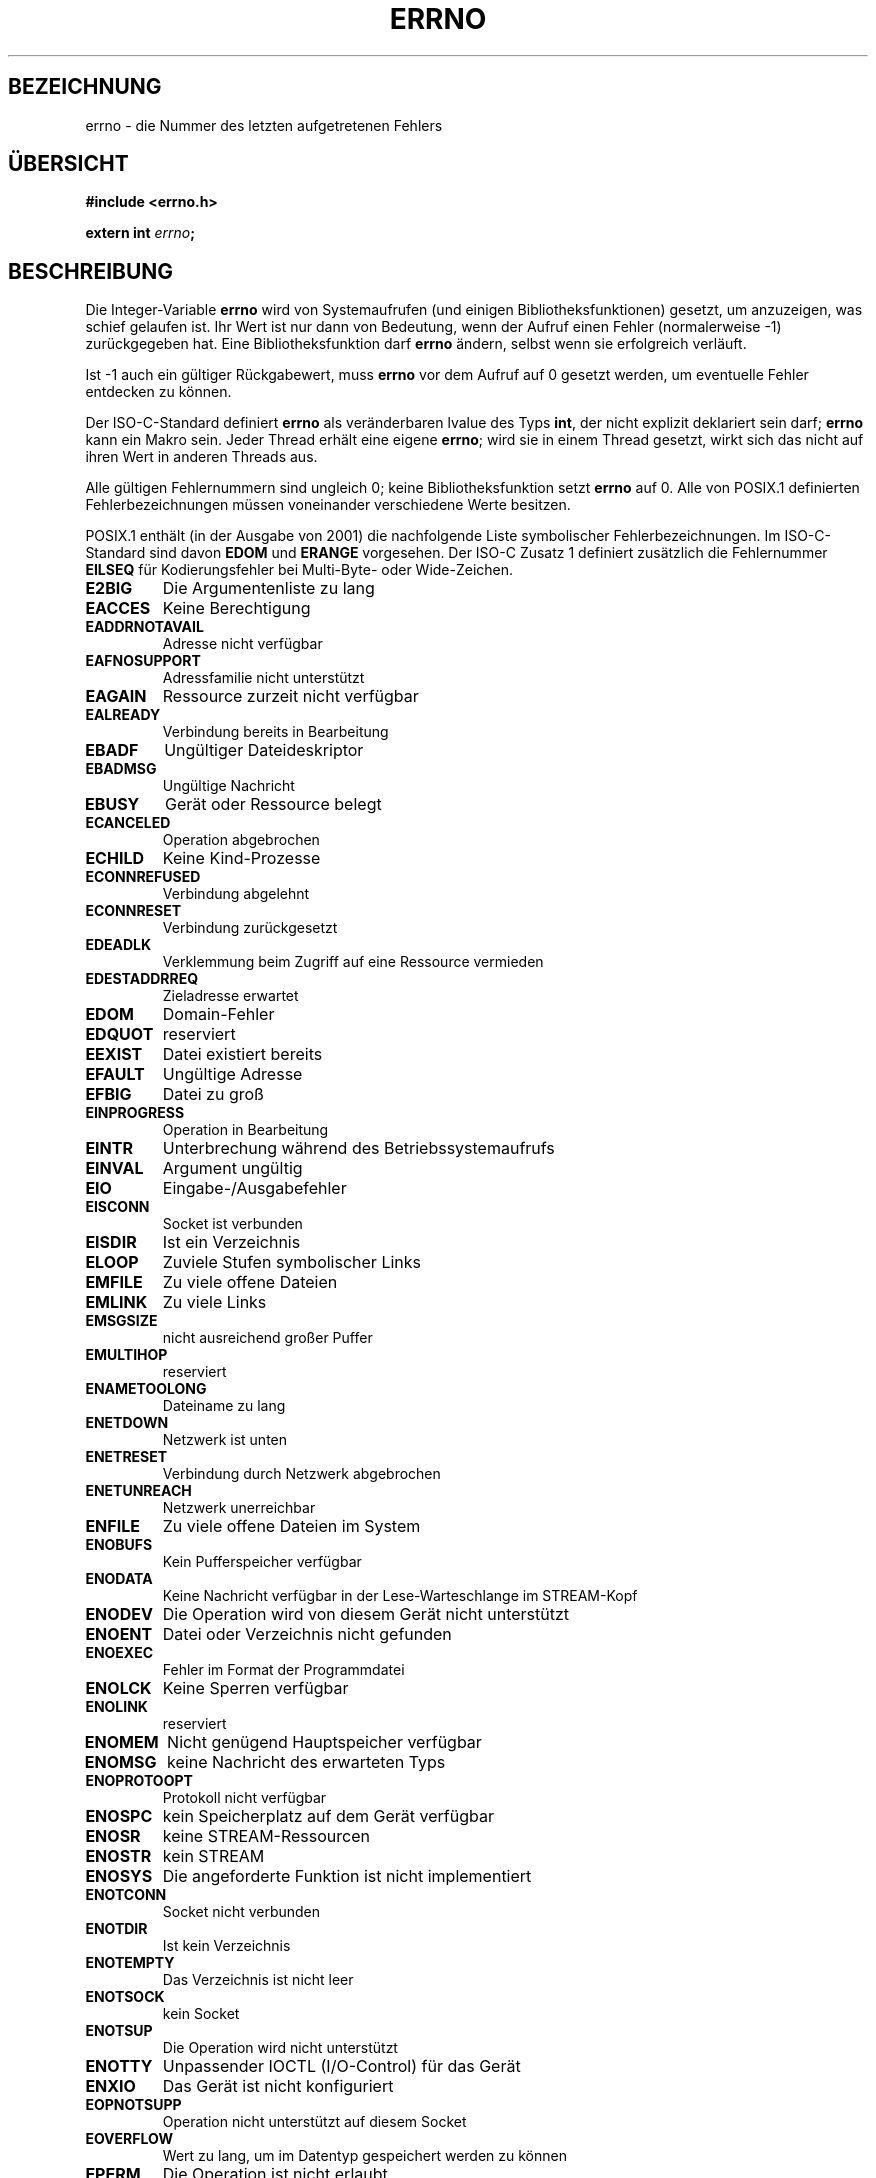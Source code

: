 .\" Copyright (c) 1996 Andries Brouwer (aeb@cwi.nl)
.\"
.\" This is free documentation; you can redistribute it and/or
.\" modify it under the terms of the GNU General Public License as
.\" published by the Free Software Foundation; either version 2 of
.\" the License, or (at your option) any later version.
.\"
.\" The GNU General Public License's references to "object code"
.\" and "executables" are to be interpreted as the output of any
.\" document formatting or typesetting system, including
.\" intermediate and printed output.
.\"
.\" This manual is distributed in the hope that it will be useful,
.\" but WITHOUT ANY WARRANTY; without even the implied warranty of
.\" MERCHANTABILITY or FITNESS FOR A PARTICULAR PURPOSE.  See the
.\" GNU General Public License for more details.
.\"
.\" You should have received a copy of the GNU General Public
.\" License along with this manual; if not, write to the Free
.\" Software Foundation, Inc., 675 Mass Ave, Cambridge, MA 02139,
.\" USA.
.\"
.\" Translated into german by Christoph Seibert <seibert@cs.uni-bonn.de>
.\"
.\" sync: man-pages 1.70
.\"
.TH ERRNO 3 "5. Oktober 2002" "" "Bibliotheksfunktionen"
.SH BEZEICHNUNG
errno \- die Nummer des letzten aufgetretenen Fehlers
.SH "ÜBERSICHT"
.nf
.B #include <errno.h>
.sp
.BI "extern int " errno ";"
.fi
.SH BESCHREIBUNG
Die Integer-Variable
.B errno
wird von Systemaufrufen (und einigen Bibliotheksfunktionen) gesetzt,
um anzuzeigen, was schief gelaufen ist.  Ihr Wert ist nur dann von
Bedeutung, wenn der Aufruf einen Fehler (normalerweise \-1)
zurückgegeben hat.  Eine Bibliotheksfunktion darf
.B errno
ändern, selbst wenn sie erfolgreich verläuft.

Ist \-1 auch ein gültiger Rückgabewert, muss
.B errno
vor dem Aufruf auf 0 gesetzt werden, um eventuelle Fehler entdecken zu
können.

Der ISO-C-Standard definiert
.B errno
als veränderbaren lvalue des Typs
.BR int ,
der nicht explizit deklariert sein darf;
.B errno
kann ein Makro sein. Jeder Thread erhält eine eigene
.BR errno ;
wird sie in einem Thread gesetzt, wirkt sich das nicht auf ihren Wert
in anderen Threads aus.

Alle gültigen Fehlernummern sind ungleich 0; keine
Bibliotheksfunktion setzt
.B errno
auf 0.  Alle von POSIX.1 definierten Fehlerbezeichnungen müssen
voneinander verschiedene Werte besitzen.

POSIX.1 enthält (in der Ausgabe von 2001) die nachfolgende Liste
symbolischer Fehlerbezeichnungen.  Im ISO-C-Standard sind davon
.B EDOM
und
.B ERANGE
vorgesehen.  Der ISO-C Zusatz 1 definiert zusätzlich die Fehlernummer
.B EILSEQ
für Kodierungsfehler bei Multi-Byte- oder Wide-Zeichen.

.TP
.B E2BIG
Die Argumentenliste zu lang
.TP
.B EACCES
Keine Berechtigung
.TP
.B EADDRNOTAVAIL
Adresse nicht verfügbar
.TP
.B EAFNOSUPPORT
Adressfamilie nicht unterstützt
.TP
.B EAGAIN
Ressource zurzeit nicht verfügbar
.TP
.B EALREADY
Verbindung bereits in Bearbeitung
.TP
.B EBADF
Ungültiger Dateideskriptor
.TP
.B EBADMSG
Ungültige Nachricht
.TP
.B EBUSY
Gerät oder Ressource belegt
.TP
.B ECANCELED
Operation abgebrochen
.TP
.B ECHILD
Keine Kind-Prozesse
.TP
.B ECONNREFUSED
Verbindung abgelehnt
.TP
.B ECONNRESET
Verbindung zurückgesetzt
.TP
.B EDEADLK
Verklemmung beim Zugriff auf eine Ressource vermieden
.TP
.B EDESTADDRREQ
Zieladresse erwartet
.TP
.B EDOM
Domain-Fehler
.TP
.B EDQUOT
reserviert
.TP
.B EEXIST
Datei existiert bereits
.TP
.B EFAULT
Ungültige Adresse
.TP
.B EFBIG
Datei zu groß
.TP
.B EINPROGRESS
Operation in Bearbeitung
.TP
.B EINTR
Unterbrechung während des Betriebssystemaufrufs
.TP
.B EINVAL
Argument ungültig
.TP
.B EIO
Eingabe-/Ausgabefehler
.TP
.B EISCONN
Socket ist verbunden
.TP
.B EISDIR
Ist ein Verzeichnis
.TP
.B ELOOP
Zuviele Stufen symbolischer Links
.TP
.B EMFILE
Zu viele offene Dateien
.TP
.B EMLINK
Zu viele Links
.TP
.B EMSGSIZE
nicht ausreichend großer Puffer
.TP
.B EMULTIHOP
reserviert
.TP
.B ENAMETOOLONG
Dateiname zu lang
.TP
.B ENETDOWN
Netzwerk ist unten
.TP
.B ENETRESET
Verbindung durch Netzwerk abgebrochen
.TP
.B ENETUNREACH
Netzwerk unerreichbar
.TP
.B ENFILE
Zu viele offene Dateien im System
.TP
.B ENOBUFS
Kein Pufferspeicher verfügbar
.TP
.B ENODATA
Keine Nachricht verfügbar in der Lese-Warteschlange im STREAM-Kopf
.TP
.B ENODEV
Die Operation wird von diesem Gerät nicht unterstützt
.TP
.B ENOENT
Datei oder Verzeichnis nicht gefunden
.TP
.B ENOEXEC
Fehler im Format der Programmdatei
.TP
.B ENOLCK
Keine Sperren verfügbar
.TP
.B ENOLINK
reserviert
.TP
.B ENOMEM
Nicht genügend Hauptspeicher verfügbar
.TP
.B ENOMSG
keine Nachricht des erwarteten Typs
.TP
.B ENOPROTOOPT
Protokoll nicht verfügbar
.TP
.B ENOSPC
kein Speicherplatz auf dem Gerät verfügbar
.TP
.B ENOSR
keine STREAM-Ressourcen
.TP
.B ENOSTR
kein STREAM
.TP
.B ENOSYS
Die angeforderte Funktion ist nicht implementiert
.TP
.B ENOTCONN
Socket nicht verbunden
.TP
.B ENOTDIR
Ist kein Verzeichnis
.TP
.B ENOTEMPTY
Das Verzeichnis ist nicht leer
.TP
.B ENOTSOCK
kein Socket
.TP
.B ENOTSUP
Die Operation wird nicht unterstützt
.TP
.B ENOTTY
Unpassender IOCTL (I/O-Control) für das Gerät
.TP
.B ENXIO
Das Gerät ist nicht konfiguriert
.TP
.B EOPNOTSUPP
Operation nicht unterstützt auf diesem Socket
.TP
.B EOVERFLOW
Wert zu lang, um im Datentyp gespeichert werden zu können
.TP
.B EPERM
Die Operation ist nicht erlaubt
.TP
.B EPIPE
Datenübergabe unterbrochen (broken pipe)
.TP
.B EPROTO
Protokoll-Fehler
.TP
.B EPROTONOSUPPORT
Protokoll nicht unterstützt
.TP
.B EPROTOTYPE
falscher Protokolltyp für Socket
.TP
.B ERANGE
Das numerische Ergebnis ist außerhalb des gültigen Bereiches
.TP
.B EROFS
Das Dateisystem ist nur lesbar
.TP
.B ESPIPE
Nicht erlaubter Seek
.TP
.B ESRCH
Kein passender Prozess gefunden
.TP
.B ESTALE
reserviert
.TP
.B ETIME
Timeout im STREAM-ioctl()
.TP
.B ETIMEDOUT
Die Wartezeit für die Verbindung ist abgelaufen
.TP
.B ETXTBSY
Textdatei kann nicht ausgeführt werden, weil sie noch zum Schreiben
geöffnet ist.
.TP
.B EWOULDBLOCK
Operation würde blockieren (kann der gleiche Wert wie
.B EAGAIN
sein)
.TP
.B EXDEV
Ungültiger Link über Gerätegrenzen hinweg
.PP
.SH ANMERKUNG
Ein beliebter Fehler ist
.RS
.nf

if (somecall() == -1) {
    printf("somecall() failed\en");
    if (errno == ...) { ... }
}

.fi
.RE
zu schreiben, wobei
.I errno
nicht mehr den gleichen Wert beinhalten muss, den es nach Rückkehr von 
.I somecall()
gehabt hat.  Wenn der Wert von
.I errno
über einen Bibliotheksaufruf gesichert werden soll, muss er explizit
gespeichert werden:
.RS
.nf

if (somecall() == -1) {
    int errsv = errno;
    printf("somecall() failed\en");
    if (errsv == ...) { ... }
}
.fi
.RE
.SH "SIEHE AUCH"
.BR perror (3),
.BR strerror (3).
